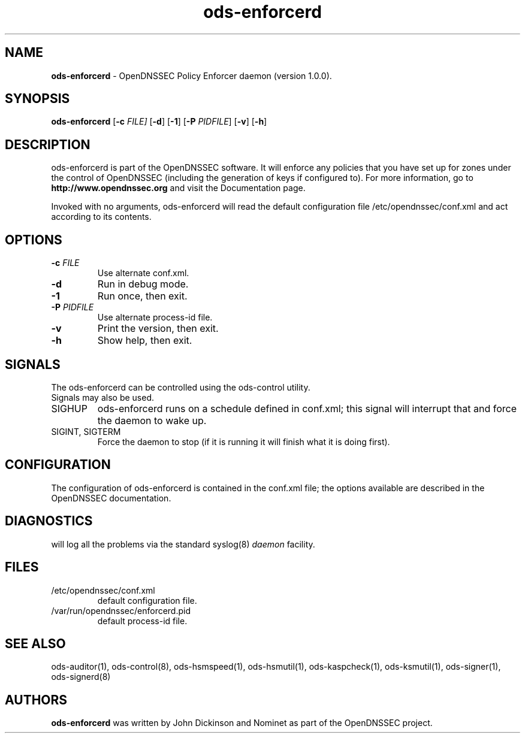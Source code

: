 .TH "ods-enforcerd" "8" "DATE" "OpenDNSSEC" "OpenDNSSEC ods-enforcerd 1.0.0"
.\" Copyright (c) 2010, OpenDNSSEC. All rights reserved.
.\" See LICENSE for the license.
.SH "NAME"
.LP
.B ods\-enforcerd
\- OpenDNSSEC Policy Enforcer daemon (version 1.0.0).
.SH "SYNOPSIS"
.LP
.B ods\-enforcerd
.RB [ \-c 
.IR FILE] 
.RB [ \-d ] 
.RB [ \-1 ] 
.RB [ \-P 
.IR PIDFILE ]
.RB [ \-v ] 
.RB [ \-h ] 
.SH "DESCRIPTION"
.LP
ods\-enforcerd is part of the OpenDNSSEC software. It will enforce any policies
that you have set up for zones under the control of OpenDNSSEC (including the generation of keys if configured to).
For more information, go to
.B http://www.opendnssec.org
and visit the Documentation page.
.LP
Invoked with no arguments, ods\-enforcerd will read the default configuration file /etc/opendnssec/conf.xml and act according to its contents.
.P
.SH "OPTIONS"
.LP
.TP
.B \-c\fI FILE
Use alternate conf.xml.
.TP
.B \-d
Run in debug mode.
.TP
.B \-1
Run once, then exit.
.TP
.B \-P\fI PIDFILE
Use alternate process-id file.
.TP
.B \-v
Print the version, then exit.
.TP
.B \-h
Show help, then exit.
.P
.SH "SIGNALS"
.LP
.TP
The ods\-enforcerd can be controlled using the ods\-control utility. Signals may also be used.
.TP
SIGHUP   
ods\-enforcerd runs on a schedule defined in conf.xml; this signal will interrupt that and force the daemon to wake up.
.TP
SIGINT, SIGTERM
Force the daemon to stop (if it is running it will finish what it is doing first).
.SH "CONFIGURATION"
.LP
The configuration of ods\-enforcerd is contained in the conf.xml file; the options available are described in the OpenDNSSEC documentation.
.SH "DIAGNOSTICS"
.LP
will log all the problems via the standard syslog(8)
.I daemon
facility.
.SH "FILES"
.LP
.TP
/etc/opendnssec/conf.xml
default configuration file.
.TP
/var/run/opendnssec/enforcerd.pid
default process-id file.
.P
.SH "SEE ALSO"
.LP
ods\-auditor(1), ods\-control(8), ods\-hsmspeed(1), ods\-hsmutil(1), 
ods\-kaspcheck(1), ods\-ksmutil(1), ods\-signer(1), ods\-signerd(8)

.SH "AUTHORS"
.LP
.B ods\-enforcerd
was written by John Dickinson and Nominet as part of the OpenDNSSEC project.
